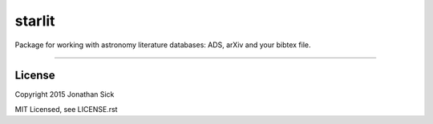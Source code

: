 starlit
=======

Package for working with astronomy literature databases: ADS, arXiv and your bibtex file.

------------

License
-------

Copyright 2015 Jonathan Sick

MIT Licensed, see LICENSE.rst

